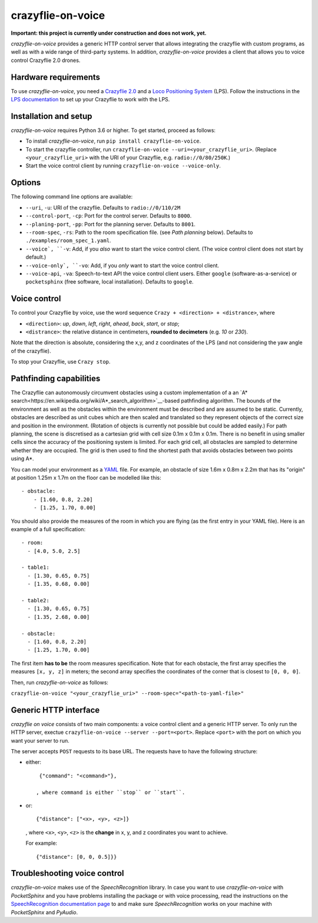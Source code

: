 crazyflie-on-voice
==================
.. image:: https://travis-ci.org/TimKam/crazyflie-on-voice.svg?branch=master
    :target: https://travis-ci.org/TimKam/crazyflie-on-voice
    
**Important: this project is currently under construction and does not work, yet.**

*crazyflie-on-voice* provides a generic HTTP control server that allows integrating the crazyflie with custom programs, as well as with a wide range of third-party systems.
In addition, *crazyflie-on-voice* provides a client that allows you to voice control Crazyflie 2.0 drones.

Hardware requirements
---------------------
To use *crazyflie-on-voice*, you need a `Crazyflie 2.0 <https://www.bitcraze.io/crazyflie-2/>`__ and a `Loco Positioning System <https://www.bitcraze.io/loco-pos-system/>`__ (LPS).
Follow the instructions in the `LPS documentation <https://www.bitcraze.io/getting-started-with-the-loco-positioning-system/>`__ to set up your Crazyflie to work with the LPS.

Installation and setup
----------------------
*crazyflie-on-voice* requires Python 3.6 or higher.
To get started, proceed as follows:

* To install *crazyflie-on-voice*, run ``pip install crazyflie-on-voice``.

* To start the crazyflie controller, run ``crazyflie-on-voice --uri=<your_crazyflie_uri>``.
  (Replace ``<your_crazyflie_uri>`` with the URI of your Crazyflie, e.g. ``radio://0/80/250K``.)

* Start the voice control client by running ``crazyflie-on-voice --voice-only``.

Options
-------
The following command line options are available:

* ``--uri``, ``-u``: URI of the crazyflie. Defaults to ``radio://0/110/2M``

* ``--control-port``, ``-cp``: Port for the control server. Defaults to ``8000``.

* ``--planing-port``, ``-pp``: Port for the planning server. Defaults to ``8001``.

* ``--room-spec``, ``-rs``: Path to the room specification file. (see *Path planning* below). Defaults to ``./examples/room_spec_1.yaml``.

* ``--voice`, ``-v``: Add, if you *also* want to start the voice control client. (The voice control client does not start by default.)

* ``--voice-only`, ``-vo``:  Add, if you *only* want to start the voice control client.

* ``--voice-api``, ``-va``: Speech-to-text API the voice control client users. Either ``google`` (software-as-a-service) or ``pocketsphinx`` (free software, local installation). Defaults to ``google``.

Voice control
-------------
To control your Crazyflie by voice, use the word sequence ``Crazy + <direction> + <distrance>``, where

* ``<direction>``: *up*, *down*, *left*, *right*, *ahead*, *back*, *start*, or *stop*;

* ``<distrance>``: the relative distance in centimeters, **rounded to decimeters** (e.g. *10* or *230*).

Note that the direction is absolute, considering the x,y, and z coordinates of the LPS (and not considering the yaw angle of the crazyflie).

To stop your Crazyflie, use ``Crazy stop``.

Pathfinding capabilities
------------------------
The Crazyflie can autonomously circumvent obstacles using a custom implementation of a an `A* search<https://en.wikipedia.org/wiki/A*_search_algorithm>`__-based pathfinding algorithm.
The bounds of the environment as well as the obstacles within the environment must be described and are assumed to be static.
Currently, obstacles are described as unit cubes which are then scaled and translated so they represent objects of the correct size and position in the environment.
(Rotation of objects is currently not possible but could be added easily.)
For path planning, the scene is discretised as a cartesian grid with cell size 0.1m x 0.1m x 0.1m.
There is no benefit in using smaller cells since the accuracy of the positioning system is limited.
For each grid cell, all obstacles are sampled to determine whether they are occupied.
The grid is then used to find the shortest path that avoids obstacles between two points using A*.

You can model your environment as a `YAML <https://en.wikipedia.org/wiki/YAML>`__ file.
For example, an obstacle of size 1.6m x 0.8m x 2.2m that has its "origin" at position 1.25m x 1.7m on the floor can be modelled like this::

    - obstacle:
        - [1.60, 0.8, 2.20]
        - [1.25, 1.70, 0.00]


You should also provide the measures of the room in which you are flying (as the first entry in your YAML file).
Here is an example of a full specification::

    - room:
      - [4.0, 5.0, 2.5]

    - table1:
      - [1.30, 0.65, 0.75]
      - [1.35, 0.68, 0.00]

    - table2:
      - [1.30, 0.65, 0.75]
      - [1.35, 2.68, 0.00]

    - obstacle:
      - [1.60, 0.8, 2.20]
      - [1.25, 1.70, 0.00]

The first item **has to be** the room measures specification.
Note that for each obstacle, the first array specifies the measures ``[x, y, z]`` in meters;
the second array specifies the coordinates of the corner that is closest to ``[0, 0, 0]``.

Then, run *crazyflie-on-voice* as follows:

``crazyflie-on-voice "<your_crazyflie_uri>" --room-spec="<path-to-yaml-file>"``

Generic HTTP interface
----------------------
*crazyflie on voice* consists of two main components: a voice control client and a generic HTTP server.
To only run the HTTP server, exectue ``crazyflie-on-voice --server --port=<port>``.
Replace ``<port>`` with the port on which you want your server to run.

The server accepts ``POST`` requests to its base URL. The requests have to have the following structure:

* either::

    {"command": "<command>"},

   , where command is either ``stop`` or ``start``.

* or::

    {"distance": ["<x>, <y>, <z>]}

  , where ``<x>``, ``<y>``, ``<z>`` is the **change** in x, y, and z coordinates you want to achieve.

  For example::

    {"distance": [0, 0, 0.5]}}


Troubleshooting voice control
-----------------------------
*crazyflie-on-voice* makes use of the *SpeechRecognition* library.
In case you want to use *crazyflie-on-voice* with *PocketSphinx* and you have problems installing the package or with voice processing, read the instructions on the `SpeechRecognition documentation page <https://pypi.org/project/SpeechRecognition/>`__ to and make sure *SpeechRecognition* works on your machine with *PocketSphinx* and *PyAudio*.

